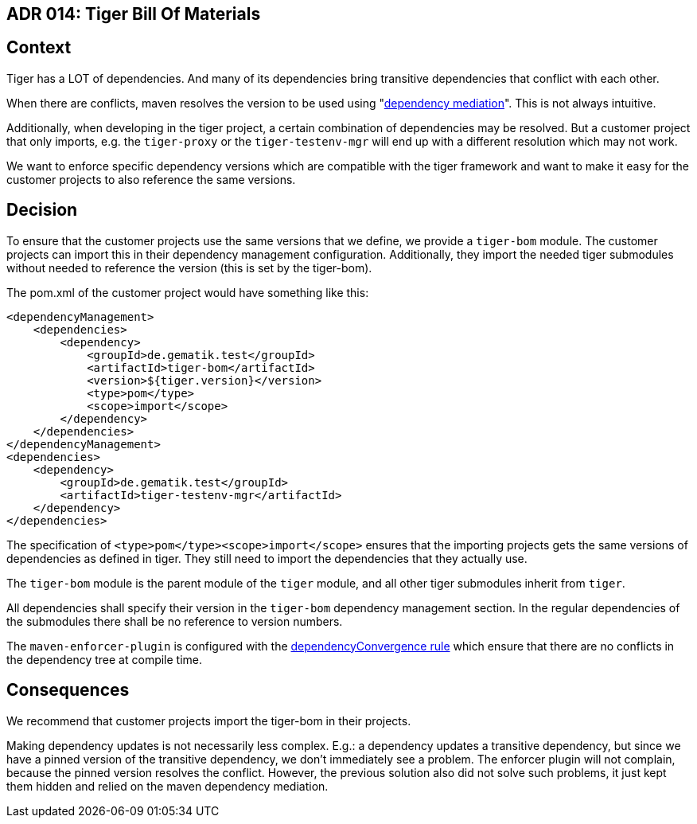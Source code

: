 == ADR 014: Tiger Bill Of Materials

== Context

Tiger has a LOT of dependencies.
And many of its dependencies bring transitive dependencies that conflict with each other.

When there are conflicts, maven resolves the version to be used using "https://maven.apache.org/guides/introduction/introduction-to-dependency-mechanism.html#:~:text=dependencies%20are%20included%3A-,Dependency%20mediation,--%20this%20determines%20what[dependency mediation]".
This is not always intuitive.

Additionally, when developing in the tiger project, a certain combination of dependencies may be resolved.
But a customer project that only imports, e.g. the `tiger-proxy` or the `tiger-testenv-mgr` will end up with a different resolution which may not work.

We want to enforce specific dependency versions which are compatible with the tiger framework and want to make it easy for the customer projects to also reference the same versions.

== Decision

To ensure that the customer projects use the same versions that we define, we provide a `tiger-bom` module.
The customer projects can import this in their dependency management configuration.
Additionally, they import the needed tiger submodules without needed to reference the version (this is set by the tiger-bom).

The pom.xml of the customer project would have something like this:

[source,xml]
----
<dependencyManagement>
    <dependencies>
        <dependency>
            <groupId>de.gematik.test</groupId>
            <artifactId>tiger-bom</artifactId>
            <version>${tiger.version}</version>
            <type>pom</type>
            <scope>import</scope>
        </dependency>
    </dependencies>
</dependencyManagement>
<dependencies>
    <dependency>
        <groupId>de.gematik.test</groupId>
        <artifactId>tiger-testenv-mgr</artifactId>
    </dependency>
</dependencies>

----

The specification of `<type>pom</type><scope>import</scope>` ensures that the importing projects gets the same versions of dependencies as defined in tiger.
They still need to import the dependencies that they actually use.

The `tiger-bom` module is the parent module of the `tiger` module, and all other tiger submodules inherit from `tiger`.

All dependencies shall specify their version in the `tiger-bom` dependency management section.
In the regular dependencies of the submodules there shall be no reference to version numbers.

The `maven-enforcer-plugin` is configured with the https://maven.apache.org/enforcer/enforcer-rules/dependencyConvergence.html[dependencyConvergence rule] which ensure that there are no conflicts in the dependency tree at compile time.

== Consequences

We recommend that customer projects import the tiger-bom in their projects.

Making dependency updates is not necessarily less complex.
E.g.: a dependency updates a transitive dependency, but since we have a pinned version of the transitive dependency, we don't immediately see a problem.
The enforcer plugin will not complain, because the pinned version resolves the conflict.
However, the previous solution also did not solve such problems, it just kept them hidden and relied on the maven dependency mediation.





